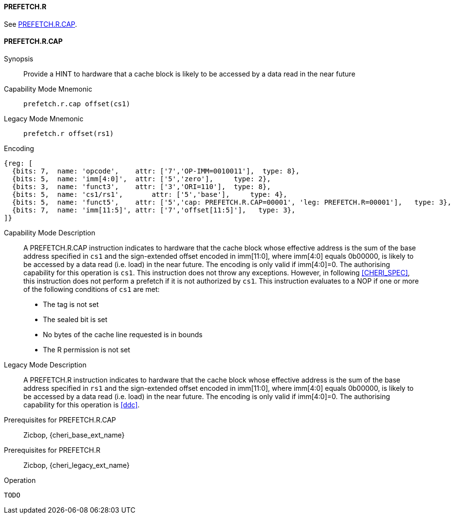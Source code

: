<<<

[#PREFETCH_R,reftext="PREFETCH.R"]
==== PREFETCH.R
See <<PREFETCH_R_CAP>>.

[#PREFETCH_R_CAP,reftext="PREFETCH.R.CAP"]
==== PREFETCH.R.CAP

Synopsis::
Provide a HINT to hardware that a cache block is likely to be accessed by a
data read in the near future

Capability Mode Mnemonic::
`prefetch.r.cap offset(cs1)`

Legacy Mode Mnemonic::
`prefetch.r offset(rs1)`

Encoding::
[wavedrom, , svg]
....
{reg: [
  {bits: 7,  name: 'opcode',    attr: ['7','OP-IMM=0010011'],  type: 8},
  {bits: 5,  name: 'imm[4:0]',  attr: ['5','zero'],     type: 2},
  {bits: 3,  name: 'funct3',    attr: ['3','ORI=110'],  type: 8},
  {bits: 5,  name: 'cs1/rs1',       attr: ['5','base'],     type: 4},
  {bits: 5,  name: 'funct5',    attr: ['5','cap: PREFETCH.R.CAP=00001', 'leg: PREFETCH.R=00001'],   type: 3},
  {bits: 7,  name: 'imm[11:5]', attr: ['7','offset[11:5]'],   type: 3},
]}
....

Capability Mode Description::
A PREFETCH.R.CAP instruction indicates to hardware that the cache block whose
effective address is the sum of the base address specified in `cs1` and the
sign-extended offset encoded in imm[11:0], where imm[4:0] equals 0b00000, is
likely to be accessed by a data read (i.e. load) in the near future. The
encoding is only valid if imm[4:0]=0. The authorising capability for this
operation is `cs1`. This instruction does not throw any exceptions. However,
in following <<CHERI_SPEC>>, this instruction does not perform a prefetch
if it is not authorized by `cs1`.  This instruction evaluates to a NOP if one
or more of the following conditions of `cs1` are met:
* The tag is not set
* The sealed bit is set
* No bytes of the cache line requested is in bounds
* The R permission is not set

Legacy Mode Description::
A PREFETCH.R instruction indicates to hardware that the cache block whose
effective address is the sum of the base address specified in `rs1` and the
sign-extended offset encoded in imm[11:0], where imm[4:0] equals 0b00000, is
likely to be accessed by a data read (i.e. load) in the near future. The
encoding is only valid if imm[4:0]=0. The authorising capability for this
operation is <<ddc>>.


Prerequisites for PREFETCH.R.CAP::
Zicbop, {cheri_base_ext_name}

Prerequisites for PREFETCH.R::
Zicbop, {cheri_legacy_ext_name}

Operation::
[source,sail]
--
TODO
--
